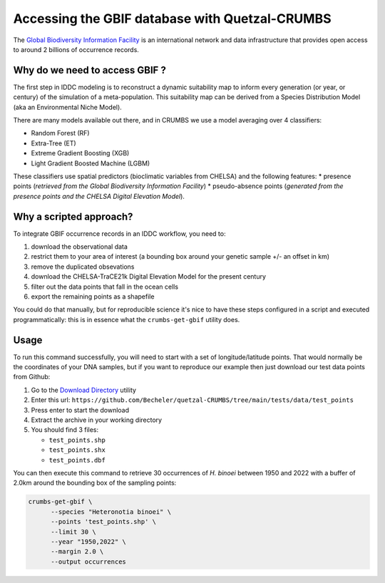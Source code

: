 Accessing the GBIF database with Quetzal-CRUMBS
================================================

The `Global Biodiversity Information Facility <https://www.gbif.org/>`_ is an international network
and data infrastructure that provides open access to around 2 billions of occurrence
records.

Why do we need to access GBIF ?
-------------------------------

The first step in IDDC modeling is to reconstruct a dynamic suitability map to inform every
generation (or year, or century) of the simulation of a meta-population.
This suitability map can be derived from a Species Distribution Model
(aka an Environmental Niche Model).

There are many models available out there, and in CRUMBS we use a model averaging over 4 classifiers:

* Random Forest (RF)
* Extra-Tree (ET)
* Extreme Gradient Boosting (XGB)
* Light Gradient Boosted Machine (LGBM)

These classifiers use spatial predictors (bioclimatic variables from CHELSA) and the following features:
* presence points (*retrieved from the Global Biodiversity Information Facility*)
* pseudo-absence points (*generated from the presence points and the CHELSA Digital Elevation Model*).

Why a scripted approach?
------------------------

To integrate GBIF occurrence records in an IDDC workflow, you need to:

1. download the observational data
2. restrict them to your area of interest (a bounding box around your genetic sample +/- an offset in km)
3. remove the duplicated obsevations
4. download the CHELSA-TraCE21k Digital Elevation Model for the present century
5. filter out the data points that fall in the ocean cells
6. export the remaining points as a shapefile

You could do that manually, but for reproducible science it's nice to have these
steps configured in a script and executed programmatically: this is in essence
what the ``crumbs-get-gbif`` utility does.

Usage
-------

To run this command successfully, you will need to start with a set of longitude/latitude points.
That would normally be the coordinates of your DNA samples, but if you want to
reproduce our example then just download our test data points from Github:

1. Go to the `Download Directory <https://download-directory.github.io/>`_ utility
2. Enter this url: ``https://github.com/Becheler/quetzal-CRUMBS/tree/main/tests/data/test_points``
3. Press enter to start the download
4. Extract the archive in your working directory
5. You should find 3 files:

   * ``test_points.shp``
   * ``test_points.shx``
   * ``test_points.dbf``

You can then execute this command to retrieve 30 occurrences of *H. binoei* between 1950 and 2022
with a buffer of 2.0km around the bounding box of the sampling points:

.. code-block:: bash

   crumbs-get-gbif \
         --species "Heteronotia binoei" \
         --points 'test_points.shp' \
         --limit 30 \
         --year "1950,2022" \
         --margin 2.0 \
         --output occurrences
